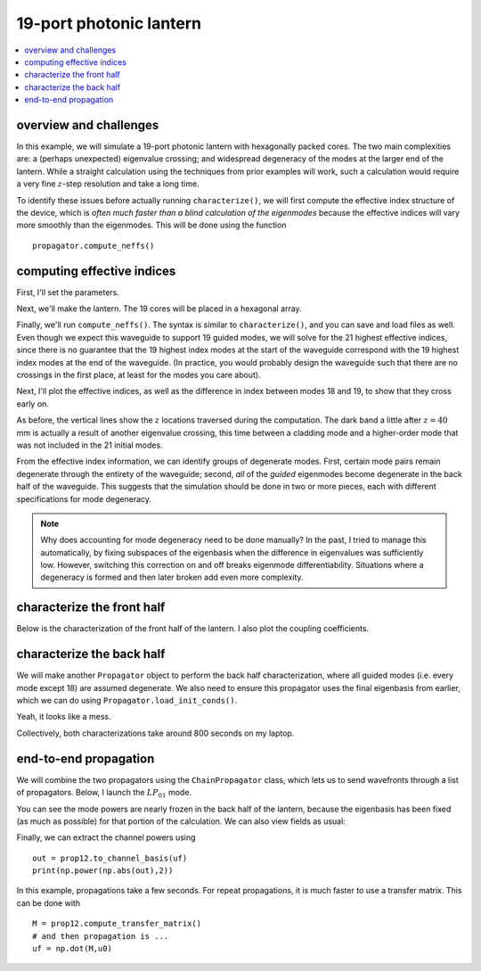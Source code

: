 19-port photonic lantern
========================
.. contents::
    :local:

overview and challenges
-----------------------

In this example, we will simulate a 19-port photonic lantern with hexagonally packed cores. The two main complexities are: a (perhaps unexpected) eigenvalue crossing; and widespread degeneracy of the modes at the larger end of the lantern. While a straight calculation using the techniques from prior examples will work, such a calculation would require a very fine :math:`z`-step resolution and take a long time.

To identify these issues before actually running ``characterize()``, we will first compute the effective index structure of the device, which is *often much faster than a blind calculation of the eigenmodes* because the effective indices will vary more smoothly than the eigenmodes. This will be done using the function ::

    propagator.compute_neffs()

computing effective indices
---------------------------

First, I'll set the parameters.

.. plot::
    :nofigs:
    :context: close-figs

    wl = 0.8                         # wavelength, um
    taper_factor = 12.               # relative scale factor between frontside and backside waveguide geometry    
    rcore = 1.8/taper_factor         # radius of tapered-down single-mode cores at frontside (small end), um
    rclad = 9.0                      # radius of cladding-jacket interface at frontside, um
    rjack = 27                       # radius of outer jacket boundary at frontside, um
    z_ex = 100000                    # lantern length, um

    nclad = 1.444                    # cladding refractive index
    ncore = nclad + 8.8e-3           # SM core refractive index
    njack = nclad - 5.5e-3           # jacket (low-index capillary) refractive index

    rcores = [rcore]*19
    ncores = [ncore]*19

Next, we'll make the lantern. The 19 cores will be placed in a hexagonal array.

.. plot::
    :nofigs:
    :context: close-figs

    from cbeam.waveguide import get_19port_positions
    core_pos = get_19port_positions(rclad/2.5)

    # mesh params #
    core_res = 16
    clad_res = 60
    jack_res = 30

    from cbeam.waveguide import PhotonicLantern
    PL19 = PhotonicLantern(core_pos,rcores,rclad,rjack,ncores,nclad,njack,z_ex,taper_factor,core_res,clad_res,jack_res)

Finally, we'll run ``compute_neffs()``. The syntax is similar to ``characterize()``, and you can save and load files as well. Even though we expect this waveguide to support 19 guided modes, we will solve for the 21 highest effective indices, since there is no guarantee that the 19 highest index modes at the start of the waveguide correspond with the 19 highest index modes at the end of the waveguide. (In practice, you would probably design the waveguide such that there are no crossings in the first place, at least for the modes you care about). 

.. plot::
    :nofigs:
    :context: close-figs

    from cbeam.propagator import Propagator

    prop = Propagator(wl,PL19,Nmax=21)

    # comment/uncomment as necessary
    # this take around 10 minutes on my laptop 
    # prop.compute_neffs()
    prop.load(tag="19port_neffs")

Next, I'll plot the effective indices, as well as the difference in index between modes 18 and 19, to show that they cross early on.

.. plot::
    :context: close-figs

    import matplotlib.pyplot as plt
    plt.plot(prop.zs,prop.neffs[:,18]-prop.neffs[:,19])
    plt.axhline(y=0,color='k',ls='dashed')
    plt.xlabel("z")
    plt.title("difference in effective index, modes 18 & 19")
    plt.show()

    prop.plot_neff_diffs()

As before, the vertical lines show the :math:`z` locations traversed during the computation. The dark band a little after :math:`z=40` mm is actually a result of another eigenvalue crossing, this time between a cladding mode and a higher-order mode that was not included in the 21 initial modes. 

From the effective index information, we can identify groups of degenerate modes. First, certain mode pairs remain degenerate through the entirety of the waveguide; second, *all* of the *guided* eigenmodes become degenerate in the back half of the waveguide. This suggests that the simulation should be done in two or more pieces, each with different specifications for mode degeneracy.

.. note::
    
    Why does accounting for mode degeneracy need to be done manually? In the past, I tried to manage this automatically, by fixing subspaces of the eigenbasis when the difference in eigenvalues was sufficiently low. However, switching this correction on and off breaks eigenmode differentiability. Situations where a degeneracy is formed and then later broken add even more complexity.

characterize the front half
----------------------------------

Below is the characterization of the front half of the lantern. I also plot the coupling coefficients.

.. plot::
    :context: close-figs

    # from the previous analysis, we only need to track the top 20 modes
    # to ensure that all guided modes are tracked
    prop1 = Propagator(wl,PL19,20)

    prop1.degen_groups = [[1,2],[3,4],[6,7],[8,9],[10,11],[12,13],[15,16]]
    
    # during characterization, we specify modes we don't care about
    # to speed things up. mode 18 becomes a cladding mode, as 
    # per previous analysis.
    prop1.skipped_modes = [18]

    tag1 = "19port_0800_front"
    #prop1.characterize(0,50000,save=True,tag=tag1)
    prop1.load(tag1)

    # prop1.compute_neffs(tag=tag1,save=True)
    prop1.load(tag=tag1)
    prop1.plot_coupling_coeffs(legend=False)

characterize the back half
--------------------------

We will make another ``Propagator`` object to perform the back half characterization, where all guided modes (i.e. every mode except 18) are assumed degenerate. We also need to ensure this propagator uses the final eigenbasis from earlier, which we can do using ``Propagator.load_init_conds()``.

.. plot::
    :context: close-figs

    tag2 = "19port_0800_back"
    prop2 = Propagator(wl,PL19,20)
    prop2.skipped_modes = [18]

    # every mode except 18 is degenerate w/ each other
    prop2.degen_groups = [[i for i in range(20)]]
    del prop2.degen_groups[0][18]

    # use the final modes of prop1 as the 
    # initial modes of prop2
    prop2.load_init_conds(prop1) 

    # prop2.characterize(50000,100000,save=True,tag=tag2)
    prop2.load(tag2)

    prop2.plot_coupling_coeffs(legend=False)

Yeah, it looks like a mess. 

Collectively, both characterizations take around 800 seconds on my laptop.

end-to-end propagation
----------------------

We will combine the two propagators using the ``ChainPropagator`` class, which lets us to send wavefronts through a list of propagators. Below, I launch the :math:`LP_{01}` mode.

.. plot::
    :context: close-figs

    from cbeam.propagator import ChainPropagator
    prop12 = ChainPropagator([prop1,prop2])

    u0 = [0.]*20
    # launch LP01
    u0[0] = 1.

    # propagate as normal
    zs,us,uf = prop12.propagate(u0)

    prop12.plot_mode_powers(zs,us) 

You can see the mode powers are nearly frozen in the back half of the lantern, because the eigenbasis has been fixed (as much as possible) for that portion of the calculation. We can also view fields as usual:

.. plot::
    :context: close-figs

    f = prop12.make_field(uf,zs[-1])
    prop12.plot_cfield(f,zs[-1],res=0.25,show_mesh=True,xlim=(-100,100),ylim=(-100,100))

Finally, we can extract the channel powers using ::

    out = prop12.to_channel_basis(uf)
    print(np.power(np.abs(out),2))

.. testoutput::

    [0.15500923 0.09659393 0.09643943 0.09675434 0.09645291 0.09614298 0.09628183 0.01389994 0.03049378 0.01387824 0.0304683 0.013861 0.03046653 0.01387356 0.0305389 0.01387932 0.03056357 0.01384288 0.03056049]

In this example, propagations take a few seconds. For repeat 
propagations, it is much faster to use a transfer matrix. This can be done with ::

    M = prop12.compute_transfer_matrix()
    # and then propagation is ...
    uf = np.dot(M,u0)
